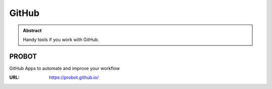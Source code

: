 ======
GitHub
======

.. admonition:: Abstract

   Handy tools if you work with GitHub.

PROBOT
======

GitHub Apps to automate and improve your workflow

:URL: https://probot.github.io/
